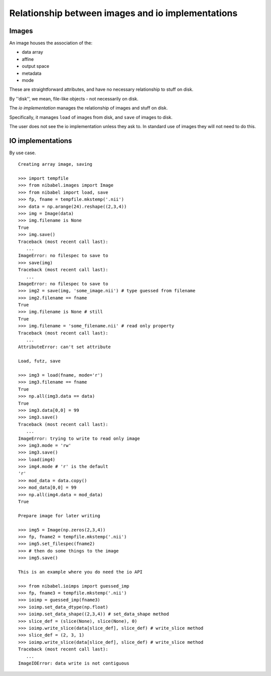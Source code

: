 .. -*- mode: rst -*-

====================================================
 Relationship between images and io implementations
====================================================

Images
======

An image houses the association of the:

* data array
* affine
* output space
* metadata
* mode

These are straightforward attributes, and have no necessary relationship
to stuff on disk.

By ''disk'', we mean, file-like objects - not necessarily on disk.

The *io implementation* manages the relationship of images and stuff on
disk.

Specifically, it manages ``load`` of images from disk, and ``save`` of
images to disk.

The user does not see the io implementation unless they ask to.  In
standard use of images they will not need to do this.

IO implementations
==================

By use case.

::

    Creating array image, saving

    >>> import tempfile
    >>> from nibabel.images import Image
    >>> from nibabel import load, save
    >>> fp, fname = tempfile.mkstemp('.nii')
    >>> data = np.arange(24).reshape((2,3,4))
    >>> img = Image(data)
    >>> img.filename is None
    True
    >>> img.save()
    Traceback (most recent call last):
       ...
    ImageError: no filespec to save to
    >>> save(img)
    Traceback (most recent call last):
       ...
    ImageError: no filespec to save to
    >>> img2 = save(img, 'some_image.nii') # type guessed from filename
    >>> img2.filename == fname
    True
    >>> img.filename is None # still
    True
    >>> img.filename = 'some_filename.nii' # read only property
    Traceback (most recent call last):
       ...
    AttributeError: can't set attribute

    Load, futz, save

    >>> img3 = load(fname, mode='r')
    >>> img3.filename == fname
    True
    >>> np.all(img3.data == data)
    True
    >>> img3.data[0,0] = 99
    >>> img3.save()
    Traceback (most recent call last):
       ...
    ImageError: trying to write to read only image
    >>> img3.mode = 'rw'
    >>> img3.save()
    >>> load(img4)
    >>> img4.mode # 'r' is the default
    'r'
    >>> mod_data = data.copy()
    >>> mod_data[0,0] = 99
    >>> np.all(img4.data = mod_data)
    True
    
    Prepare image for later writing

    >>> img5 = Image(np.zeros(2,3,4)) 
    >>> fp, fname2 = tempfile.mkstemp('.nii')
    >>> img5.set_filespec(fname2)
    >>> # then do some things to the image
    >>> img5.save()

    This is an example where you do need the io API

    >>> from nibabel.ioimps import guessed_imp
    >>> fp, fname3 = tempfile.mkstemp('.nii')
    >>> ioimp = guessed_imp(fname3)
    >>> ioimp.set_data_dtype(np.float)
    >>> ioimp.set_data_shape((2,3,4)) # set_data_shape method
    >>> slice_def = (slice(None), slice(None), 0)
    >>> ioimp.write_slice(data[slice_def], slice_def) # write_slice method
    >>> slice_def = (2, 3, 1)
    >>> ioimp.write_slice(data[slice_def], slice_def) # write_slice method
    Traceback (most recent call last):
       ...
    ImageIOError: data write is not contiguous
    
    
    
